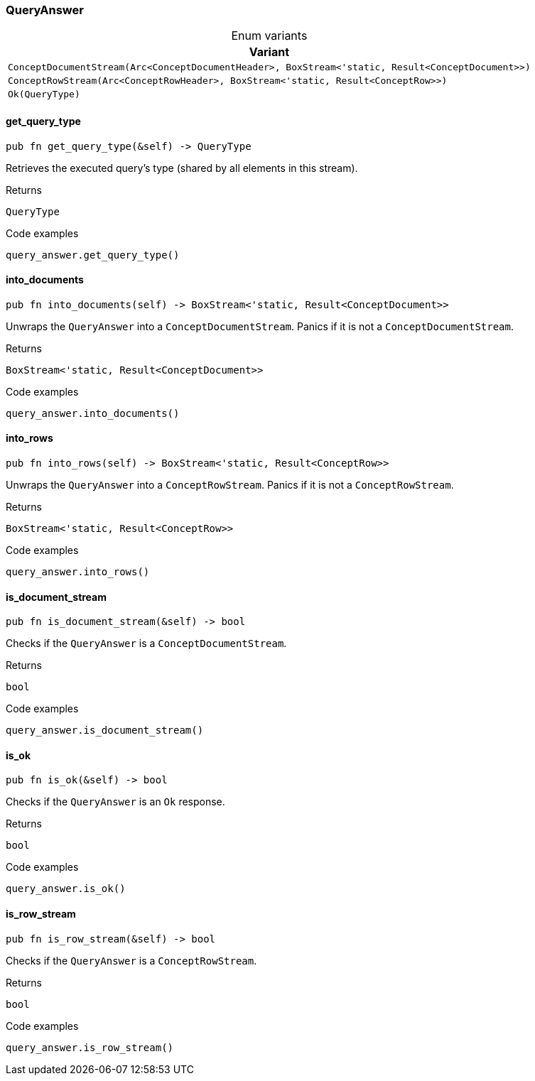 [#_enum_QueryAnswer]
=== QueryAnswer

[caption=""]
.Enum variants
// tag::enum_constants[]
[cols=""]
[options="header"]
|===
|Variant
a| `ConceptDocumentStream(Arc<ConceptDocumentHeader>, BoxStream<'static, Result<ConceptDocument>>)`
a| `ConceptRowStream(Arc<ConceptRowHeader>, BoxStream<'static, Result<ConceptRow>>)`
a| `Ok(QueryType)`
|===
// end::enum_constants[]

// tag::methods[]
[#_enum_QueryAnswer_get_query_type_]
==== get_query_type

[source,rust]
----
pub fn get_query_type(&self) -> QueryType
----

Retrieves the executed query’s type (shared by all elements in this stream).

[caption=""]
.Returns
[source,rust]
----
QueryType
----

[caption=""]
.Code examples
[source,rust]
----
query_answer.get_query_type()
----

[#_enum_QueryAnswer_into_documents_]
==== into_documents

[source,rust]
----
pub fn into_documents(self) -> BoxStream<'static, Result<ConceptDocument>>
----

Unwraps the ``QueryAnswer`` into a ``ConceptDocumentStream``. Panics if it is not a ``ConceptDocumentStream``.

[caption=""]
.Returns
[source,rust]
----
BoxStream<'static, Result<ConceptDocument>>
----

[caption=""]
.Code examples
[source,rust]
----
query_answer.into_documents()
----

[#_enum_QueryAnswer_into_rows_]
==== into_rows

[source,rust]
----
pub fn into_rows(self) -> BoxStream<'static, Result<ConceptRow>>
----

Unwraps the ``QueryAnswer`` into a ``ConceptRowStream``. Panics if it is not a ``ConceptRowStream``.

[caption=""]
.Returns
[source,rust]
----
BoxStream<'static, Result<ConceptRow>>
----

[caption=""]
.Code examples
[source,rust]
----
query_answer.into_rows()
----

[#_enum_QueryAnswer_is_document_stream_]
==== is_document_stream

[source,rust]
----
pub fn is_document_stream(&self) -> bool
----

Checks if the ``QueryAnswer`` is a ``ConceptDocumentStream``.

[caption=""]
.Returns
[source,rust]
----
bool
----

[caption=""]
.Code examples
[source,rust]
----
query_answer.is_document_stream()
----

[#_enum_QueryAnswer_is_ok_]
==== is_ok

[source,rust]
----
pub fn is_ok(&self) -> bool
----

Checks if the ``QueryAnswer`` is an ``Ok`` response.

[caption=""]
.Returns
[source,rust]
----
bool
----

[caption=""]
.Code examples
[source,rust]
----
query_answer.is_ok()
----

[#_enum_QueryAnswer_is_row_stream_]
==== is_row_stream

[source,rust]
----
pub fn is_row_stream(&self) -> bool
----

Checks if the ``QueryAnswer`` is a ``ConceptRowStream``.

[caption=""]
.Returns
[source,rust]
----
bool
----

[caption=""]
.Code examples
[source,rust]
----
query_answer.is_row_stream()
----

// end::methods[]

